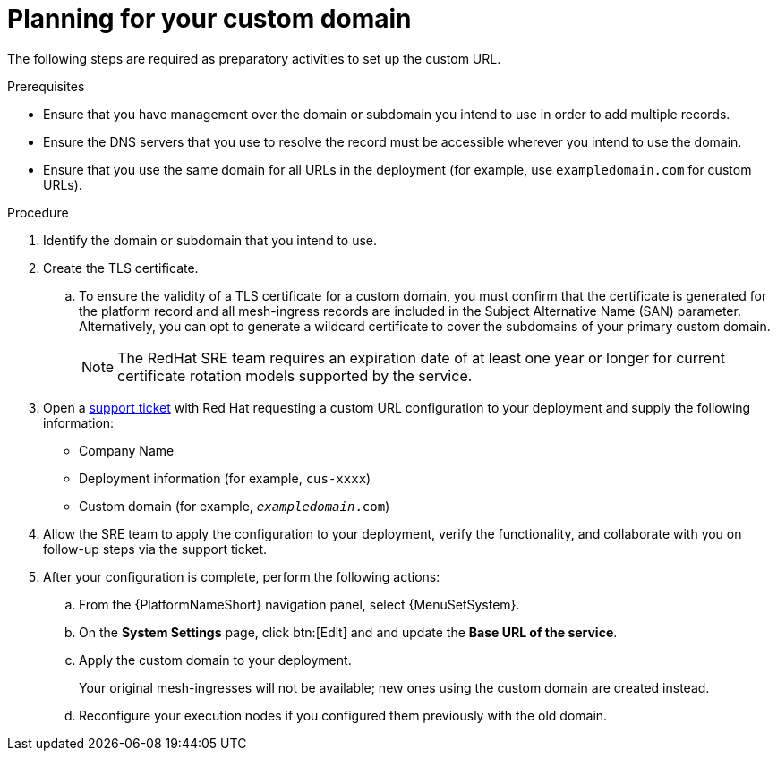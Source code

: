 :_mod-docs-content-type: <PROCEDURE>
[id="proc-saas-customizing-your-domain"]

= Planning for your custom domain

[role="_abstract"]
The following steps are required as preparatory activities to set up the custom URL.

.Prerequisites
* Ensure that you have management over the domain or subdomain you intend to use in order to add multiple records.
* Ensure the DNS servers that you use to resolve the record must be accessible wherever you intend to use the domain.
* Ensure that you use the same domain for all URLs in the deployment (for example, use `exampledomain.com` for custom URLs). 


.Procedure

. Identify the domain or subdomain that you intend to use.
. Create the TLS certificate. 
.. To ensure the validity of a TLS certificate for a custom domain, you must confirm that the certificate is generated for the platform record and all mesh-ingress records are included in the Subject Alternative Name (SAN) parameter. Alternatively, you can opt to generate a wildcard certificate to cover the subdomains of your primary custom domain.
+
[NOTE]
====
The RedHat SRE team requires an expiration date of at least one year or longer for current certificate rotation models supported by the service.
====
 
. Open a link:https://access.redhat.com/support/cases/#/case/new/get-support?caseCreate=true[support ticket] with Red Hat requesting a custom URL configuration to your deployment and supply the following information:
* Company Name
* Deployment information (for example, `cus-xxxx`)
* Custom domain (for example, `_exampledomain_.com`)

. Allow the SRE team to apply the configuration to your deployment, verify the functionality, and collaborate with you on follow-up steps via the support ticket.
. After your configuration is complete, perform the following actions:
.. From the {PlatformNameShort} navigation panel, select {MenuSetSystem}.
.. On the *System Settings* page, click btn:[Edit] and and update the *Base URL of the service*.
.. Apply the custom domain to your deployment. 
+
Your original mesh-ingresses will not be available; new ones using the custom domain are created instead. 
.. Reconfigure your execution nodes if you configured them previously with the old domain.

